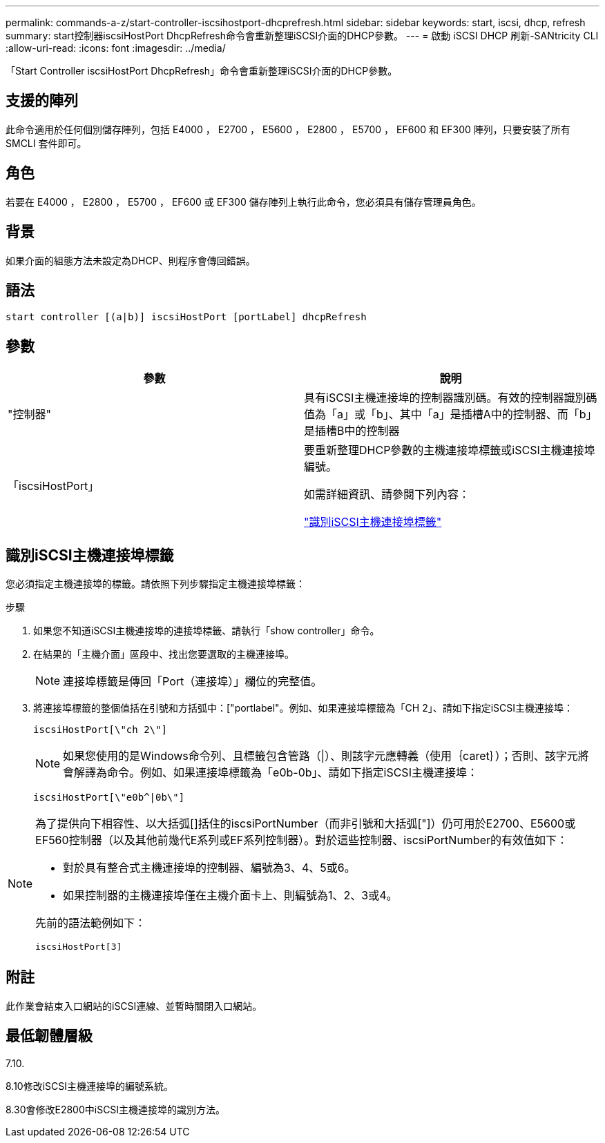 ---
permalink: commands-a-z/start-controller-iscsihostport-dhcprefresh.html 
sidebar: sidebar 
keywords: start, iscsi, dhcp, refresh 
summary: start控制器iscsiHostPort DhcpRefresh命令會重新整理iSCSI介面的DHCP參數。 
---
= 啟動 iSCSI DHCP 刷新-SANtricity CLI
:allow-uri-read: 
:icons: font
:imagesdir: ../media/


[role="lead"]
「Start Controller iscsiHostPort DhcpRefresh」命令會重新整理iSCSI介面的DHCP參數。



== 支援的陣列

此命令適用於任何個別儲存陣列，包括 E4000 ， E2700 ， E5600 ， E2800 ， E5700 ， EF600 和 EF300 陣列，只要安裝了所有 SMCLI 套件即可。



== 角色

若要在 E4000 ， E2800 ， E5700 ， EF600 或 EF300 儲存陣列上執行此命令，您必須具有儲存管理員角色。



== 背景

如果介面的組態方法未設定為DHCP、則程序會傳回錯誤。



== 語法

[source, cli]
----
start controller [(a|b)] iscsiHostPort [portLabel] dhcpRefresh
----


== 參數

[cols="2*"]
|===
| 參數 | 說明 


 a| 
"控制器"
 a| 
具有iSCSI主機連接埠的控制器識別碼。有效的控制器識別碼值為「a」或「b」、其中「a」是插槽A中的控制器、而「b」是插槽B中的控制器



 a| 
「iscsiHostPort」
 a| 
要重新整理DHCP參數的主機連接埠標籤或iSCSI主機連接埠編號。

如需詳細資訊、請參閱下列內容：

<<識別iSCSI主機連接埠標籤,"識別iSCSI主機連接埠標籤">>

|===


== 識別iSCSI主機連接埠標籤

您必須指定主機連接埠的標籤。請依照下列步驟指定主機連接埠標籤：

.步驟
. 如果您不知道iSCSI主機連接埠的連接埠標籤、請執行「show controller」命令。
. 在結果的「主機介面」區段中、找出您要選取的主機連接埠。
+
[NOTE]
====
連接埠標籤是傳回「Port（連接埠）」欄位的完整值。

====
. 將連接埠標籤的整個值括在引號和方括弧中：["portlabel"。例如、如果連接埠標籤為「CH 2」、請如下指定iSCSI主機連接埠：
+
[listing]
----
iscsiHostPort[\"ch 2\"]
----
+
[NOTE]
====
如果您使用的是Windows命令列、且標籤包含管路（|）、則該字元應轉義（使用｛caret｝）；否則、該字元將會解譯為命令。例如、如果連接埠標籤為「e0b-0b」、請如下指定iSCSI主機連接埠：

====
+
[listing]
----
iscsiHostPort[\"e0b^|0b\"]
----


[NOTE]
====
為了提供向下相容性、以大括弧[]括住的iscsiPortNumber（而非引號和大括弧["]）仍可用於E2700、E5600或EF560控制器（以及其他前幾代E系列或EF系列控制器）。對於這些控制器、iscsiPortNumber的有效值如下：

* 對於具有整合式主機連接埠的控制器、編號為3、4、5或6。
* 如果控制器的主機連接埠僅在主機介面卡上、則編號為1、2、3或4。


先前的語法範例如下：

[listing]
----
iscsiHostPort[3]
----
====


== 附註

此作業會結束入口網站的iSCSI連線、並暫時關閉入口網站。



== 最低韌體層級

7.10.

8.10修改iSCSI主機連接埠的編號系統。

8.30會修改E2800中iSCSI主機連接埠的識別方法。
